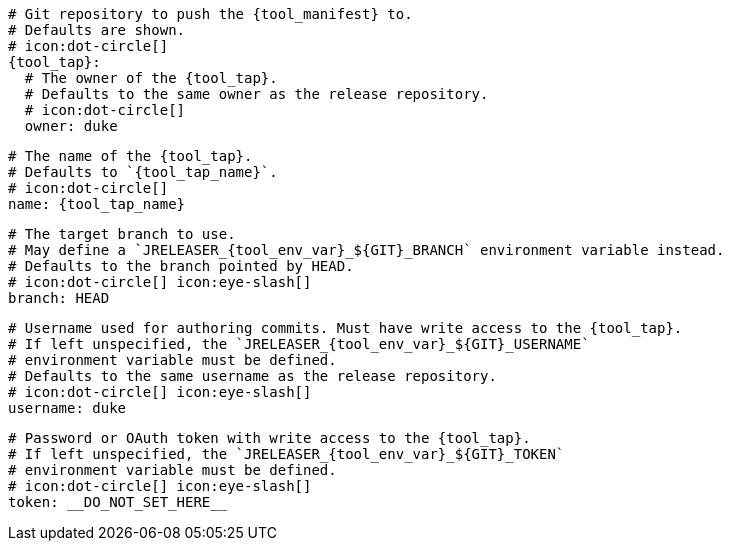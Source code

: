     # Git repository to push the {tool_manifest} to.
    # Defaults are shown.
    # icon:dot-circle[]
    {tool_tap}:
ifdef::docker[]
      # Stores files in a folder matching the image's version/tag.
      # Defaults to `false`.
      # icon:dot-circle[]
      versionedSubfolders: true

endif::docker[]
      # The owner of the {tool_tap}.
      # Defaults to the same owner as the release repository.
      # icon:dot-circle[]
      owner: duke

      # The name of the {tool_tap}.
      # Defaults to `{tool_tap_name}`.
      # icon:dot-circle[]
      name: {tool_tap_name}

      # The target branch to use.
      # May define a `JRELEASER_{tool_env_var}_${GIT}_BRANCH` environment variable instead.
      # Defaults to the branch pointed by HEAD.
      # icon:dot-circle[] icon:eye-slash[]
      branch: HEAD

      # Username used for authoring commits. Must have write access to the {tool_tap}.
      # If left unspecified, the `JRELEASER_{tool_env_var}_${GIT}_USERNAME`
      # environment variable must be defined.
      # Defaults to the same username as the release repository.
      # icon:dot-circle[] icon:eye-slash[]
      username: duke

      # Password or OAuth token with write access to the {tool_tap}.
      # If left unspecified, the `JRELEASER_{tool_env_var}_${GIT}_TOKEN`
      # environment variable must be defined.
      # icon:dot-circle[] icon:eye-slash[]
      token: __DO_NOT_SET_HERE__